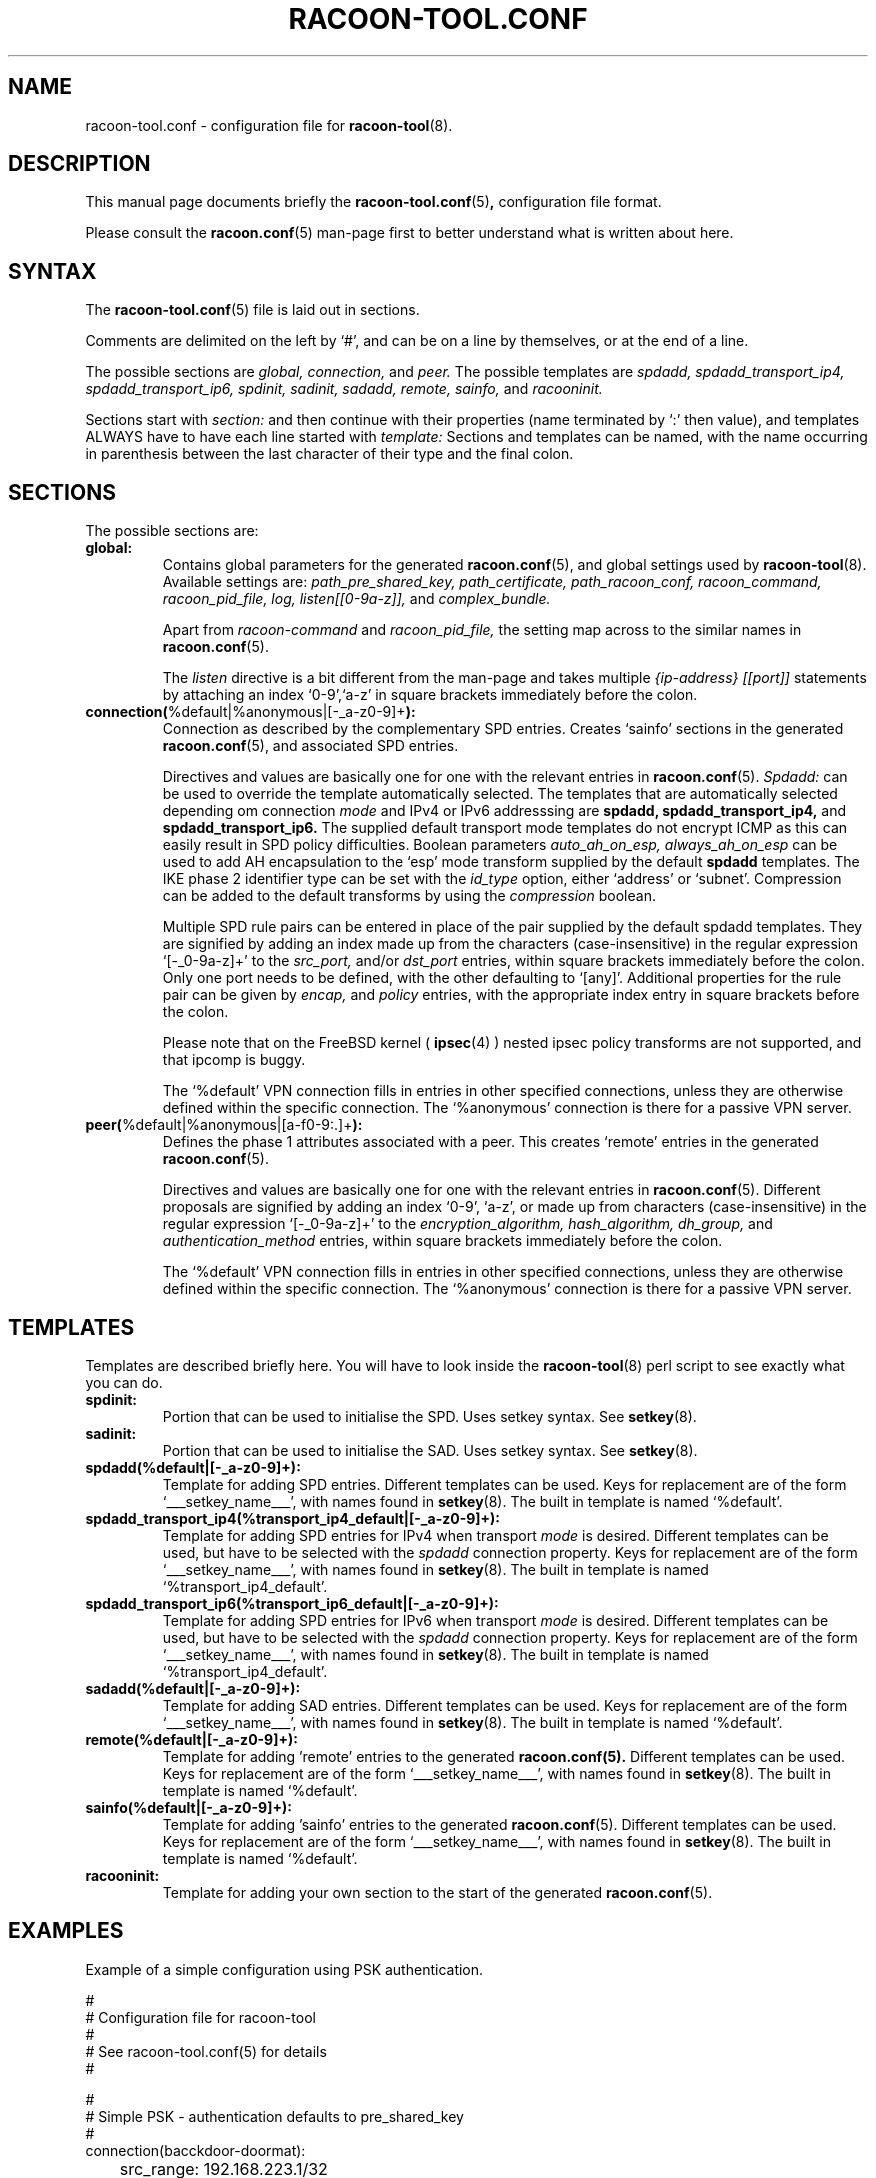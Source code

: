 .TH RACOON-TOOL.CONF 5
.SH NAME
racoon-tool.conf \- configuration file for
.BR racoon-tool (8).
.SH "DESCRIPTION"
This manual page documents briefly the
.BR racoon-tool.conf (5) ,
configuration file format. 
.PP
Please consult the
.BR racoon.conf (5)
man-page first to better understand what is written about here.
.SH SYNTAX
The
.BR racoon-tool.conf (5)
file is laid out in sections.
.PP
Comments are delimited on the left by `#', and can be on a line by
themselves, or at the end of a line.
.PP
The possible sections are
.I global,
.I connection,
and
.I peer.
The possible templates are
.I spdadd,
.I spdadd_transport_ip4,
.I spdadd_transport_ip6,
.I spdinit,
.I sadinit,
.I sadadd,
.I remote,
.I sainfo,
and
.I racooninit.
.PP
Sections start with
.I section:
and then continue with their properties (name terminated by `:' then
value), and templates ALWAYS have to have each line started with
.I template:
Sections and templates can be named, with the name occurring in
parenthesis between the last character of their type and the final
colon.
.SH SECTIONS
The possible sections are:
.TP
.BR global:
Contains global parameters for the generated
.BR racoon.conf (5), 
and global settings used by
.BR racoon-tool (8).
Available settings are:
.I path_pre_shared_key,
.I path_certificate,
.I path_racoon_conf,
.I racoon_command,
.I racoon_pid_file,
.I log,
.I listen[[0-9a-z]],
and
.I complex_bundle.

Apart from
.I racoon-command
and
.I racoon_pid_file,
the setting map across to the similar names in
.BR racoon.conf (5).

The
.I listen
directive is a bit different from the man-page and takes multiple
.I {ip-address} [[port]]
statements by attaching an index `0-9',`a-z' in square brackets immediately
before the colon.
.TP
.BR connection( "%default|%anonymous|[-_a-z0-9]+" ):
Connection as described by the complementary SPD entries.  Creates 
`sainfo' sections in the generated
.BR racoon.conf (5),
and associated SPD entries. 

Directives and values are basically one for
one with the relevant entries in
.BR racoon.conf (5).
.I Spdadd:
can be used to override the template automatically selected. 
The templates that are automatically selected depending om connection
.I mode
and IPv4 or IPv6 addresssing are
.BR spdadd,
.BR spdadd_transport_ip4,
and
.BR spdadd_transport_ip6.
The supplied default transport mode templates do not encrypt ICMP as this
can easily result in SPD policy difficulties.
Boolean parameters
.I auto_ah_on_esp, always_ah_on_esp
can be used to add AH encapsulation to the `esp' mode transform supplied by
the default
.BR spdadd
templates.  The IKE phase 2 identifier type can be set with the
.I id_type
option, either `address' or `subnet'.  Compression can be added to the default
transforms by using the
.I compression
boolean. 

Multiple SPD rule pairs can be entered in place of the pair supplied by the
default spdadd templates. They are signified by adding an index made up from
the characters (case-insensitive) in the regular expression `[-_0-9a-z]+'
to the
.I src_port,
and/or
.I dst_port
entries, within square brackets immediately before the colon. Only one port
needs to be defined, with the other defaulting to `[any]'. Additional
properties for the rule pair can be given by
.I encap,
and
.I policy
entries, with the appropriate index entry in square brackets before the colon.

Please note that on the FreeBSD kernel ( 
.BR ipsec (4)
) nested ipsec policy transforms are not supported, and that ipcomp is buggy. 

The `%default' VPN connection fills in entries in other specified
connections, unless they are otherwise defined within the specific
connection. The `%anonymous' connection is there for a passive VPN
server.
.TP
.BR peer( "%default|%anonymous|[a-f0-9:\.]+" ):
Defines the phase 1 attributes associated with a peer.  This creates
`remote' entries in the generated
.BR racoon.conf (5). 

Directives and values are basically one for one with the relevant
entries in
.BR racoon.conf (5).
Different proposals are signified by adding an index `0-9', `a-z', or made up
from characters (case-insensitive) in the regular expression `[-_0-9a-z]+'
to the
.I encryption_algorithm,
.I hash_algorithm,
.I dh_group,
and
.I authentication_method
entries, within square brackets immediately before the colon.

The `%default' VPN connection fills in entries in other specified
connections, unless they are otherwise defined within the specific
connection. The `%anonymous' connection is there for a passive VPN
server.
.SH TEMPLATES
Templates are described briefly here.  You will have to look inside the
.BR racoon-tool (8)
perl script to see exactly what you can do.
.TP
.BR spdinit:
Portion that can be used to initialise the SPD.  Uses setkey syntax.
See
.BR setkey (8).
.TP
.BR sadinit:
Portion that can be used to initialise the SAD.  Uses setkey syntax.
See
.BR setkey (8).
.TP
.BR spdadd(%default|[-_a-z0-9]+):
Template for adding SPD entries. Different templates can be used.
Keys for replacement are of the form `___setkey_name___', with names
found in
.BR setkey (8).
The built in template is named `%default'.
.TP
.BR spdadd_transport_ip4(%transport_ip4_default|[-_a-z0-9]+):
Template for adding SPD entries for IPv4 when transport
.I mode
is desired. Different templates can be used, but have to be selected with the
.I spdadd
connection property.
Keys for replacement are of the form `___setkey_name___', with names
found in
.BR setkey (8).
The built in template is named `%transport_ip4_default'.
.TP
.BR spdadd_transport_ip6(%transport_ip6_default|[-_a-z0-9]+):
Template for adding SPD entries for IPv6 when transport
.I mode
is desired. Different templates can be used, but have to be selected with the
.I spdadd
connection property.
Keys for replacement are of the form `___setkey_name___', with names
found in
.BR setkey (8).
The built in template is named `%transport_ip4_default'.
.TP
.BR sadadd(%default|[-_a-z0-9]+):
Template for adding SAD entries. Different templates can be used.
Keys for replacement are of the form `___setkey_name___', with names
found in
.BR setkey (8).
The built in template is named `%default'.
.TP
.BR remote(%default|[-_a-z0-9]+):
Template for adding 'remote' entries to the generated
.BR racoon.conf(5).
Different templates can be used.  Keys for replacement are
of the form `___setkey_name___', with names found in
.BR setkey (8).
The built in template is named `%default'.
.TP
.BR sainfo(%default|[-_a-z0-9]+):
Template for adding 'sainfo' entries to the generated 
.BR racoon.conf (5).
Different templates can be used.
Keys for replacement are of the form `___setkey_name___', with names
found in
.BR setkey (8).
The built in template is named `%default'.
.TP
.BR racooninit:
Template for adding your own section to the start of the generated
.BR racoon.conf (5).

.SH "EXAMPLES"
Example of a simple configuration using PSK authentication.
.PP
.nf
#
# Configuration file for racoon-tool
#
# See racoon-tool.conf(5) for details
#

#
# Simple PSK - authentication defaults to pre_shared_key  
#
connection(bacckdoor-doormat):
	src_range: 192.168.223.1/32
	dst_range: 192.168.200.0/24
	src_ip: 172.31.1.1
	dst_ip: 10.0.0.1
	admin_status: enabled
	compression: no
	lifetime: time 20 min
	authentication_algorithm: hmac_sha1
	encryption_algorithm: 3des

peer(10.0.0.1):
	verify_cert: on
	passive: off
	verify_identifier: off
	lifetime: time 60 min
	hash_algorithm[0]: sha1
	encryption_algorithm[0]: 3des

.fi
.PP
Example of a complex configuration with multple networks betweenthe
same endpoints, as well as use of `%default' for common settings.
.PP
.nf
#
# Configuration file for racoon-tool
#

global:
	log: notify

# default settings to save typing
peer(%default):
	certificate_type: x509 blurke-ipsec.crt blurke-ipsec.key
	my_identifier: fqdn blurke.bar.com
	lifetime: time 60 min
	verify_identifier: on
	verify_cert: on
	hash_algorithm[0]: sha1
	encryption_algorithm[0]: 3des
	authentication_method[0]: rsasig

connection(%default):
	authentication_algorithm: hmac_sha1
	encryption_algorithm: 3des
	src_ip: 172.31.1.1
	lifetime: time 20 min

# Connection to work
peer(10.0.0.1):
	peers_identifier: fqdn blue.sky.com

connection(blurke-blue-sky-work):
	src_range: 192.168.203.1/32
	dst_range: 172.16.0.0/24
	dst_ip: 10.0.0.1
	admin_status: enabled

# Connection to telehoused servers
connection(blurke-mail):
	src_range: 192.168.203.0/24
	dst_range: 172.20.1.1
	dst_ip: 10.100.0.1
	encryption_algorithm: blowfish
	compression: on
	admin_status: yes

peer(10.100.0.1):
	peers_identifier: fqdn mail.bar.com

connection(blurke-web1):
	src_range: 192.168.203.0/24
	dst_range: 172.20.1.23
	dst_ip: 10.100.0.1
	encryption_algorithm: blowfish
	admin_status: yes

connection(blurke-web2):
	src_range: 192.168.203.0/24
	dst_range: 172.20.1.24
	dst_ip: 10.100.0.1
	encryption_algorithm: blowfish
	admin_status: yes



# Test connection to Free S/WAN
connection(blurke-freeswan):
	src_range: 192.168.203.0/24
	dst_range: 172.17.100.0/24
	dst_ip: 172.30.1.1
	admin_status: yes

peer(172.30.1.1):
	peers_identifier: fqdn banshee
.fi

.SH "FILES"
.TP
.I /etc/racoon/racoon-tool.conf
(configuration header file)
.TP
.I /etc/racoon/racoon-tool.conf.d/*.conf
optional portions.  The file(s) that this man page describes.
.TP
.I /var/lib/racoon/racoon.conf
The generated racoon.conf.

.SH "SEE ALSO"
.BR racoon.conf (5),
.BR racoon-tool (8),
.BR racoon (8),
.BR setkey (8),
.BR ipsec(4)
on FreeBSD.
.SH BUGS
This man page is by no means complete.
.SH AUTHOR
This manual page was written by Matthew Grant <matthewgrant5@gmail.com>
for the Debian GNU/Linux system (but may be used by others).
